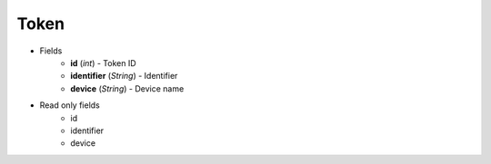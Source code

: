 Token
=====

* Fields
    - **id** (*int*) - Token ID
    - **identifier** (*String*) - Identifier
    - **device** (*String*) - Device name

* Read only fields
    - id
    - identifier
    - device
